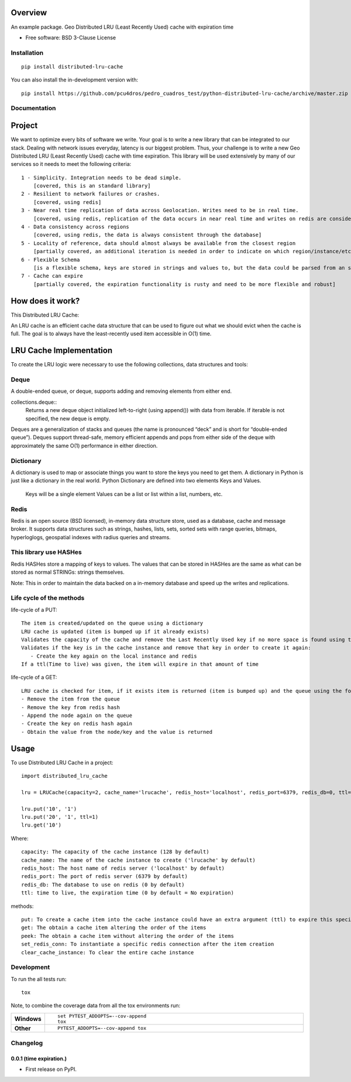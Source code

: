 ========
Overview
========



An example package. Geo Distributed LRU (Least Recently Used) cache with expiration time

* Free software: BSD 3-Clause License

Installation
============

::

    pip install distributed-lru-cache

You can also install the in-development version with::

    pip install https://github.com/pcu4dros/pedro_cuadros_test/python-distributed-lru-cache/archive/master.zip


Documentation
=============

=======
Project
=======

We want to optimize every bits of software we write. Your goal is to write a new library that can
be integrated to our stack. Dealing with network issues everyday, latency is our biggest problem.
Thus, your challenge is to write a new Geo Distributed LRU (Least Recently Used) cache with
time expiration. This library will be used extensively by many of our services so it needs to meet
the following criteria::

  1 - Simplicity. Integration needs to be dead simple.
      [covered, this is an standard library]
  2 - Resilient to network failures or crashes.
      [covered, using redis]
  3 - Near real time replication of data across Geolocation. Writes need to be in real time.
      [covered, using redis, replication of the data occurs in near real time and writes on redis are considered in real time]
  4 - Data consistency across regions
      [covered, using redis, the data is always consistent through the database]
  5 - Locality of reference, data should almost always be available from the closest region
      [partially covered, an additional iteration is needed in order to indicate on which region/instance/etc the data will be obtained]
  6 - Flexible Schema
      [is a flexible schema, keys are stored in strings and values to, but the data could be parsed from an specific structure or model]
  7 - Cache can expire
      [partially covered, the expiration functionality is rusty and need to be more flexible and robust]


=================
How does it work?
=================

This Distributed LRU Cache:

An LRU cache is an efficient cache data structure that can be used to figure out what we should evict when the cache is full. The goal is to always have the least-recently used item accessible in O(1) time.

========================
LRU Cache Implementation
========================

To create the LRU logic were necessary to use the following collections, data structures and tools:

Deque
=============

A double-ended queue, or deque, supports adding and removing elements from either end.

collections.deque::
    Returns a new deque object initialized left-to-right (using append()) with data from iterable. If iterable is not specified, the new deque    is empty.

Deques are a generalization of stacks and queues (the name is pronounced “deck” and is short for “double-ended queue”). Deques support thread-safe, memory efficient appends and pops from either side of the deque with approximately the same O(1) performance in either direction.

Dictionary
=============

A dictionary is used to map or associate things you want to store the keys you need to get them. A dictionary in Python is just like a dictionary in the real world. Python Dictionary are defined into two elements Keys and Values.

    Keys will be a single element
    Values can be a list or list within a list, numbers, etc.

Redis
=============

Redis is an open source (BSD licensed), in-memory data structure store, used as a database, cache and message broker. It supports data structures such as strings, hashes, lists, sets, sorted sets with range queries, bitmaps, hyperloglogs, geospatial indexes with radius queries and streams.

This library use HASHes
=======================

Redis HASHes store a mapping of keys to values. The values that can be stored in HASHes are the same as what can be stored as normal STRINGs: strings themselves.

Note: This in order to maintain the data backed on a in-memory database and speed up the writes and replications.

Life cycle of the methods
=========================
life-cycle of a PUT::

    The item is created/updated on the queue using a dictionary
    LRU cache is updated (item is bumped up if it already exists)
    Validates the capacity of the cache and remove the Last Recently Used key if no more space is found using the popleft() command
    Validates if the key is in the cache instance and remove that key in order to create it again:
       - Create the key again on the local instance and redis
    If a ttl(Time to live) was given, the item will expire in that amount of time


life-cycle of a GET::

    LRU cache is checked for item, if it exists item is returned (item is bumped up) and the queue using the following steps:
    - Remove the item from the queue
    - Remove the key from redis hash
    - Append the node again on the queue
    - Create the key on redis hash again
    - Obtain the value from the node/key and the value is returned


=====
Usage
=====

To use Distributed LRU Cache in a project::


	import distributed_lru_cache

        lru = LRUCache(capacity=2, cache_name='lrucache', redis_host='localhost', redis_port=6379, redis_db=0, ttl=5)

        lru.put('10', '1')
        lru.put('20', '1', ttl=1)
        lru.get('10')



Where::

   capacity: The capacity of the cache instance (128 by default)
   cache_name: The name of the cache instance to create ('lrucache' by default)
   redis_host: The host name of redis server ('localhost' by default)
   redis_port: The port of redis server (6379 by default)
   redis_db: The database to use on redis (0 by default)
   ttl: time to live, the expiration time (0 by default = No expiration)


methods::

   put: To create a cache item into the cache instance could have an extra argument (ttl) to expire this specific item
   get: The obtain a cache item altering the order of the items
   peek: The obtain a cache item without altering the order of the items
   set_redis_conn: To instantiate a specific redis connection after the item creation
   clear_cache_instance: To clear the entire cache instance


Development
===========

To run the all tests run::

    tox

Note, to combine the coverage data from all the tox environments run:

.. list-table::
    :widths: 10 90
    :stub-columns: 1

    - - Windows
      - ::

            set PYTEST_ADDOPTS=--cov-append
            tox

    - - Other
      - ::

            PYTEST_ADDOPTS=--cov-append tox


Changelog
=========

0.0.1 (time expiration.)
------------------------

* First release on PyPI.


